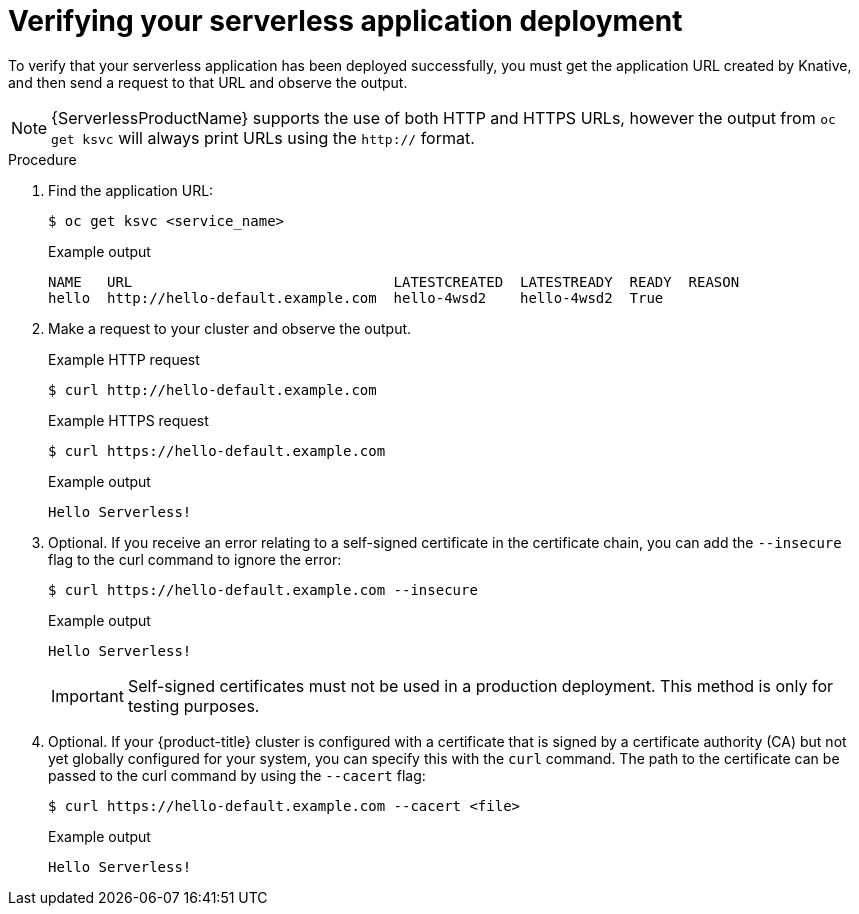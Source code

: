 // Module included in the following assemblies:
//
// * serverless/serving-creating-managing-apps.adoc

[id="verifying-serverless-app-deployment_{context}"]
= Verifying your serverless application deployment

To verify that your serverless application has been deployed successfully, you must get the application URL created by Knative, and then send a request to that URL and observe the output.

[NOTE]
====
{ServerlessProductName} supports the use of both HTTP and HTTPS URLs, however the output from `oc get ksvc` will always print URLs using the `http://` format.
====

.Procedure

. Find the application URL:
+
[source,terminal]
----
$ oc get ksvc <service_name>
----
+
.Example output
[source,terminal]
----
NAME   URL                               LATESTCREATED  LATESTREADY  READY  REASON
hello  http://hello-default.example.com  hello-4wsd2    hello-4wsd2  True
----
. Make a request to your cluster and observe the output.
+
.Example HTTP request
[source,terminal]
----
$ curl http://hello-default.example.com
----
+
.Example HTTPS request
[source,terminal]
----
$ curl https://hello-default.example.com
----
+
.Example output
[source,terminal]
----
Hello Serverless!
----
. Optional. If you receive an error relating to a self-signed certificate in the certificate chain, you can add the `--insecure` flag to the curl command to ignore the error:
+
[source,terminal]
----
$ curl https://hello-default.example.com --insecure
----
+
.Example output
[source,terminal]
----
Hello Serverless!
----
+
[IMPORTANT]
====
Self-signed certificates must not be used in a production deployment. This method is only for testing purposes.
====
. Optional. If your {product-title} cluster is configured with a certificate that is signed by a certificate authority (CA) but not yet globally configured for your system, you can specify this with the `curl` command.
The path to the certificate can be passed to the curl command by using the `--cacert` flag:
+
[source,terminal]
----
$ curl https://hello-default.example.com --cacert <file>
----
+
.Example output
[source,terminal]
----
Hello Serverless!
----
